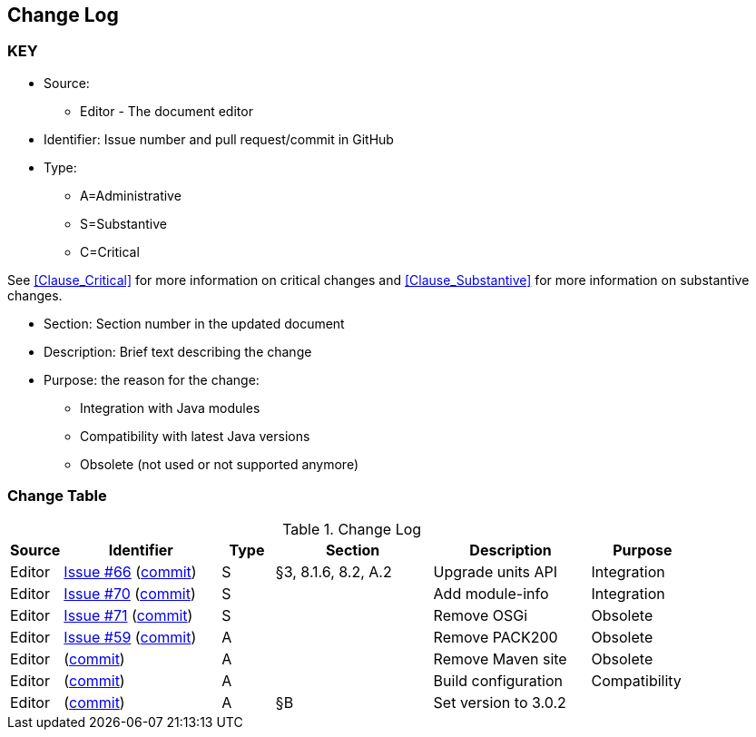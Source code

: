 [[change-log]]
== Change Log

=== KEY

* Source:
** Editor - The document editor

* Identifier: Issue number and pull request/commit in GitHub

* Type:
** A=Administrative
** S=Substantive
** C=Critical

See <<Clause_Critical>> for more information on critical changes and
<<Clause_Substantive>> for more information on substantive changes.

* Section: Section number in the updated document
* Description: Brief text describing the change
* Purpose: the reason for the change:
** Integration with Java modules
** Compatibility with latest Java versions
** Obsolete (not used or not supported anymore)

=== Change Table
[[table_change_log]]
.Change Log
[cols="1a,3a,1a,3a,3a,2a",options="header"]
|=======================================================
|Source |Identifier |Type |Section |Description |Purpose
|Editor
|https://github.com/opengeospatial/geoapi/issues/66[Issue #66]
 (https://github.com/opengeospatial/geoapi/commit/2d899e247986c8111df3f55ba5f132ec041a16be[commit])
|S |§3, 8.1.6, 8.2, A.2 |Upgrade units API |Integration
|Editor
|https://github.com/opengeospatial/geoapi/issues/70[Issue #70]
 (https://github.com/opengeospatial/geoapi/commit/77cfbd7f804d6cde6345edc169e33f120f45d5b1[commit])
|S | |Add module-info |Integration
|Editor
|https://github.com/opengeospatial/geoapi/issues/71[Issue #71]
 (https://github.com/opengeospatial/geoapi/commit/a0a27f2763cfe6d4bcbe827394dda3adcfae8ff8[commit])
|S | |Remove OSGi |Obsolete
|Editor
|https://github.com/opengeospatial/geoapi/issues/59[Issue #59]
 (https://github.com/opengeospatial/geoapi/commit/0c1c8a3738695b70f0e36e5f217cb6d3dd24e6c4[commit])
|A | |Remove PACK200 |Obsolete
|Editor
|(https://github.com/opengeospatial/geoapi/commit/ca8a54e97bbf4a7687c849ce652b57e2b5170d3a[commit])
|A | |Remove Maven site |Obsolete
|Editor
|(https://github.com/opengeospatial/geoapi/commit/411dc0253a4c584fd51fd3015ddbc355902ee9e7[commit])
|A | |Build configuration |Compatibility
|Editor
|(https://github.com/opengeospatial/geoapi/commit/9ff7cfe44a403dda73eb4125ef30c20c90558652[commit])
|A |§B |Set version to 3.0.2 |
|=======================================================
